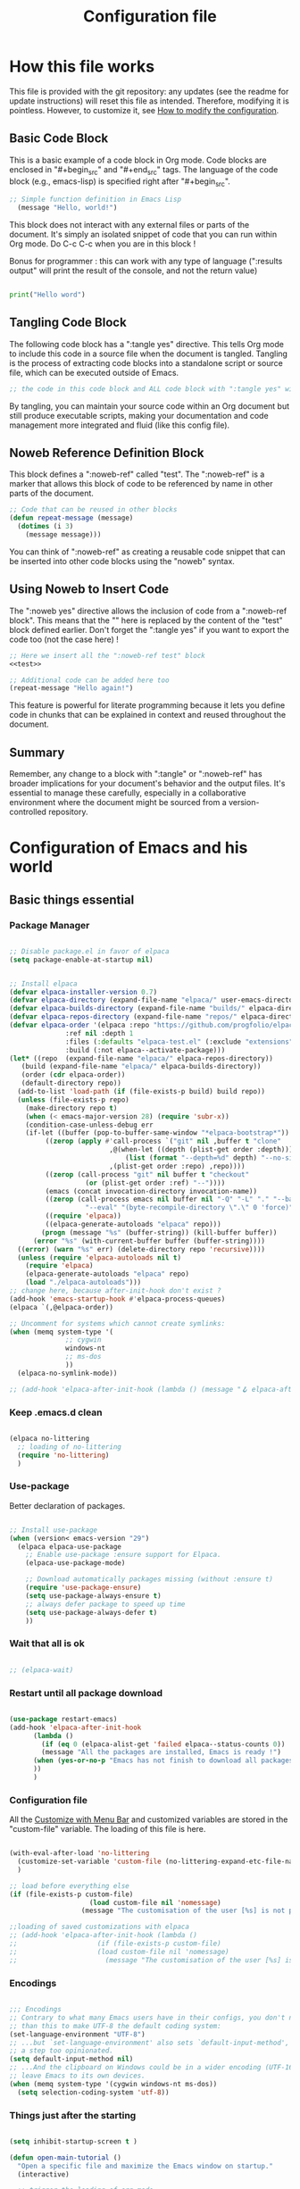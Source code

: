 #+title: Configuration file
#+auto_tangle: t

* How this file works
:PROPERTIES:
:ID:       c4f1d90a-3afd-4884-af24-8134fb163535
:END:

This file is provided with the git repository: any updates (see the readme for update instructions) will reset this file as intended. Therefore, modifying it is pointless. However, to customize it, see [[id:c9bd19aa-b1c5-4d96-b4d9-1fb09aaedae8][How to modify the configuration]].

** Basic Code Block

This is a basic example of a code block in Org mode. Code blocks are enclosed in "#+begin_src" and "#+end_src" tags. The language of the code block (e.g., emacs-lisp) is specified right after "#+begin_src".

#+begin_src emacs-lisp
  ;; Simple function definition in Emacs Lisp
    (message "Hello, world!")
#+end_src

This block does not interact with any external files or parts of the document. It's simply an isolated snippet of code that you can run within Org mode. Do C-c C-c when you are in this block !

Bonus for programmer : this can work with any type of language (":results output" will print the result of the console, and not the return value)

#+begin_src python :results output

print("Hello word")

#+end_src

** Tangling Code Block

The following code block has a ":tangle yes" directive. This tells Org mode to include this code in a source file when the document is tangled. Tangling is the process of extracting code blocks into a standalone script or source file, which can be executed outside of Emacs.

#+begin_src emacs-lisp :tangle yes
  ;; the code in this code block and ALL code block with ":tangle yes" will be exported
#+end_src

By tangling, you can maintain your source code within an Org document but still produce executable scripts, making your documentation and code management more integrated and fluid (like this config file).

** Noweb Reference Definition Block

This block defines a ":noweb-ref" called "test". The ":noweb-ref" is a marker that allows this block of code to be referenced by name in other parts of the document.

#+begin_src emacs-lisp :noweb-ref test
  ;; Code that can be reused in other blocks
  (defun repeat-message (message)
    (dotimes (i 3)
      (message message)))
#+end_src

You can think of ":noweb-ref" as creating a reusable code snippet that can be inserted into other code blocks using the "noweb" syntax.

** Using Noweb to Insert Code

The ":noweb yes" directive allows the inclusion of code from a ":noweb-ref block". This means that the "<<test>>" here is replaced by the content of the "test" block defined earlier.
Don't forget the ":tangle yes" if you want to export the code too (not the case here) !

#+begin_src emacs-lisp :noweb yes
    ;; Here we insert all the ":noweb-ref test" block
    <<test>>

    ;; Additional code can be added here too
    (repeat-message "Hello again!")
#+end_src

This feature is powerful for literate programming because it lets you define code in chunks that can be explained in context and reused throughout the document.

** Summary

Remember, any change to a block with ":tangle" or ":noweb-ref" has broader implications for your document's behavior and the output files. It's essential to manage these carefully, especially in a collaborative environment where the document might be sourced from a version-controlled repository.

* Configuration of Emacs and his world

** Basic things essential

*** Package Manager

#+begin_src emacs-lisp :tangle early-init.el

  ;; Disable package.el in favor of elpaca
  (setq package-enable-at-startup nil)

#+end_src

#+begin_src emacs-lisp  :tangle yes

  ;; Install elpaca
  (defvar elpaca-installer-version 0.7)
  (defvar elpaca-directory (expand-file-name "elpaca/" user-emacs-directory))
  (defvar elpaca-builds-directory (expand-file-name "builds/" elpaca-directory))
  (defvar elpaca-repos-directory (expand-file-name "repos/" elpaca-directory))
  (defvar elpaca-order '(elpaca :repo "https://github.com/progfolio/elpaca.git"
				:ref nil :depth 1
				:files (:defaults "elpaca-test.el" (:exclude "extensions"))
				:build (:not elpaca--activate-package)))
  (let* ((repo  (expand-file-name "elpaca/" elpaca-repos-directory))
	 (build (expand-file-name "elpaca/" elpaca-builds-directory))
	 (order (cdr elpaca-order))
	 (default-directory repo))
    (add-to-list 'load-path (if (file-exists-p build) build repo))
    (unless (file-exists-p repo)
      (make-directory repo t)
      (when (< emacs-major-version 28) (require 'subr-x))
      (condition-case-unless-debug err
	  (if-let ((buffer (pop-to-buffer-same-window "*elpaca-bootstrap*"))
		   ((zerop (apply #'call-process `("git" nil ,buffer t "clone"
						   ,@(when-let ((depth (plist-get order :depth)))
						       (list (format "--depth=%d" depth) "--no-single-branch"))
						   ,(plist-get order :repo) ,repo))))
		   ((zerop (call-process "git" nil buffer t "checkout"
					 (or (plist-get order :ref) "--"))))
		   (emacs (concat invocation-directory invocation-name))
		   ((zerop (call-process emacs nil buffer nil "-Q" "-L" "." "--batch"
					 "--eval" "(byte-recompile-directory \".\" 0 'force)")))
		   ((require 'elpaca))
		   ((elpaca-generate-autoloads "elpaca" repo)))
	      (progn (message "%s" (buffer-string)) (kill-buffer buffer))
	    (error "%s" (with-current-buffer buffer (buffer-string))))
	((error) (warn "%s" err) (delete-directory repo 'recursive))))
    (unless (require 'elpaca-autoloads nil t)
      (require 'elpaca)
      (elpaca-generate-autoloads "elpaca" repo)
      (load "./elpaca-autoloads")))
  ;; change here, because after-init-hook don't exist ?
  (add-hook 'emacs-startup-hook #'elpaca-process-queues)
  (elpaca `(,@elpaca-order))

  ;; Uncomment for systems which cannot create symlinks:
  (when (memq system-type '(
			    ;; cygwin 
			    windows-nt
			    ;; ms-dos
			    ))
    (elpaca-no-symlink-mode))

  ;; (add-hook 'elpaca-after-init-hook (lambda () (message "🪝 elpaca-after-init-hook")))

#+end_src

*** Keep .emacs.d clean

#+begin_src emacs-lisp :tangle yes 

  (elpaca no-littering
    ;; loading of no-littering
    (require 'no-littering)
    )

#+end_src

*** Use-package

Better declaration of packages.

#+begin_src emacs-lisp :tangle yes

  ;; Install use-package
  (when (version< emacs-version "29")
    (elpaca elpaca-use-package
      ;; Enable use-package :ensure support for Elpaca.
      (elpaca-use-package-mode)

      ;; Download automatically packages missing (without :ensure t)
      (require 'use-package-ensure)
      (setq use-package-always-ensure t)
      ;; always defer package to speed up time
      (setq use-package-always-defer t)
      ))

#+end_src

*** Wait that all is ok

#+begin_src emacs-lisp :tangle yes

  ;; (elpaca-wait)

#+end_src

*** Restart until all package download

#+begin_src emacs-lisp :tangle yes

  (use-package restart-emacs)
  (add-hook 'elpaca-after-init-hook
	    (lambda ()
	      (if (eq 0 (elpaca-alist-get 'failed elpaca--status-counts 0))
		  (message "All the packages are installed, Emacs is ready !")
		(when (yes-or-no-p "Emacs has not finish to download all packages, do you want to restart ?") (restart-emacs))
		))
	    )

#+end_src

*** Configuration file
:PROPERTIES:
:ID:       fb4825b0-1c27-48da-a112-10f332205956
:END:

All the [[id:40951656-eea9-4f05-8713-eafb5bfa709e][Customize with Menu Bar]] and customized variables are stored in the "custom-file" variable. The loading of this file is here.

#+begin_src emacs-lisp :tangle yes

  (with-eval-after-load 'no-littering
    (customize-set-variable 'custom-file (no-littering-expand-etc-file-name "custom.el"))
    )

  ;; load before everything else
  (if (file-exists-p custom-file)
					  (load custom-file nil 'nomessage)
					(message "The customisation of the user [%s] is not present." custom-file))

  ;;loading of saved customizations with elpaca
  ;; (add-hook 'elpaca-after-init-hook (lambda ()
  ;; 				    (if (file-exists-p custom-file)
  ;; 					(load custom-file nil 'nomessage)
  ;; 				      (message "The customisation of the user [%s] is not present." custom-file))))

#+end_src

*** Encodings

#+begin_src emacs-lisp :tangle early-init.el

;;; Encodings
;; Contrary to what many Emacs users have in their configs, you don't need more
;; than this to make UTF-8 the default coding system:
(set-language-environment "UTF-8")
;; ...but `set-language-environment' also sets `default-input-method', which is
;; a step too opinionated.
(setq default-input-method nil)
;; ...And the clipboard on Windows could be in a wider encoding (UTF-16), so
;; leave Emacs to its own devices.
(when (memq system-type '(cygwin windows-nt ms-dos))
  (setq selection-coding-system 'utf-8))

#+end_src

*** Things just after the starting

#+begin_src emacs-lisp :tangle yes

  (setq inhibit-startup-screen t )

  (defun open-main-tutorial ()
    "Open a specific file and maximize the Emacs window on startup."
    (interactive)

    ;; trigger the loading of org-mode

    (find-file (concat user-emacs-directory "PIM/notes/tutorial/" "tutorial.org"))

    ;; all the things loading after will go here

    ;; to have access for all org variable.
    ;; (require 'org-capture)

    (if (file-exists-p custom-file)
	(load custom-file nil 'nomessage)
      (message "The customisation of the user [%s] is not present (second time)." custom-file))

    )

  (add-hook 'elpaca-after-init-hook
	    #'open-main-tutorial
	    )

#+end_src

** Things for beginners

*** If not in the minibuffer when active, close it

#+begin_src emacs-lisp :tangle yes 

(defun stop-using-minibuffer (&optional arg)
  "Kill the minibuffer when Emacs loses focus or the mouse leaves the buffer."
  (when (and (>= (recursion-depth) 1) (active-minibuffer-window))
    (abort-recursive-edit)))

;; Add to mouse-leave-buffer-hook to handle mouse leaving Emacs window
(add-hook 'mouse-leave-buffer-hook 'stop-using-minibuffer)

#+end_src


*** Better right click

#+begin_src emacs-lisp :tangle yes 

  (global-set-key [mouse-3]
		  `(menu-item ,(purecopy "Menu Bar") ignore
			      :filter ,(lambda (_)
					 (if (zerop (or (frame-parameter nil 'menu-bar-lines) 0))
					     (mouse-menu-bar-map)
					   (mouse-menu-major-mode-map)))))

#+end_src

*** Don't select part of minibuffer left of the cursor

#+begin_src emacs-lisp :tangle yes 

;; minibuffer, stop cursor going into prompt
(customize-set-variable
 'minibuffer-prompt-properties
 (quote (read-only t cursor-intangible t face minibuffer-prompt)))

#+end_src

*** Good shortcuts

**** Leave with Escape key

To replace the classic "C-g".

#+begin_src emacs-lisp :tangle yes 

  ;; make esc key do cancel. works only in gui emacs
  (define-key key-translation-map (kbd "<escape>") (kbd "C-g"))
  ;; the first don't work with all the time
  (define-key key-translation-map (kbd "ESC") (kbd "C-g"))

#+end_src


**** Normal copy and past shortcut

CUA Mode is a feature in Emacs that configures the keybindings to emulate the Common User Access (CUA) standard used in many other programs, particularly those in the Windows environment. This mode makes cut, copy, paste, and other common operations accessible through the familiar Ctrl-X, Ctrl-C, Ctrl-V, and Ctrl-Z shortcuts.

#+begin_src emacs-lisp :tangle yes 

(cua-mode 1)

#+end_src


**** Normal select all

#+begin_src emacs-lisp :tangle yes 

(global-set-key (kbd "C-a") 'mark-whole-buffer)

#+end_src

**** Normal zoom shortcut

#+begin_src emacs-lisp :tangle yes 

(global-set-key (kbd "C-c +") 'text-scale-increase)
(global-set-key (kbd "C-c -") 'text-scale-decrease)

#+end_src


*** About save

**** True auto save

#+begin_src emacs-lisp :tangle yes 

  (defcustom eepim-auto-save t
    "If t, activate the `auto-save-visited-mode', so save every `auto-save-visited-interval'."
    :type 'boolean
    :group 'eepim)

  (when (>= emacs-major-version 26)
    ;; real auto save
    (auto-save-visited-mode eepim-auto-save)
    ;; every X seconds
    (setq auto-save-visited-interval 10))

#+end_src


**** Don't do backup file (file with ~)

#+begin_src emacs-lisp :tangle yes 

(setq make-backup-files t)

#+end_src

*** Better echo-area and minibuffer prompt

#+begin_src emacs-lisp :tangle yes 

(defun eepim-display-message (msg)
  "Display the message MSG in the echo area with yellow foreground."
  (propertize msg 'face '(:foreground "gold" :weight bold :height 1.7)))
(setq set-message-function #'eepim-display-message)

(custom-set-faces
 '(minibuffer-prompt ((t (:foreground "gold" :weight bold :height 1.7)))))

#+end_src

*** Mode and message of scratch buffer

#+begin_src emacs-lisp :tangle yes 

  (setq initial-scratch-message "This buffer is for text that is NOT saved.\n")

  (defun set-scratch-to-org-mode ()
    "Set the *scratch* buffer to use org-mode."
    (with-current-buffer "*scratch*"
      (org-mode)))

  (add-hook 'elpaca-after-init-hook 'set-scratch-to-org-mode)

#+end_src


*** Better help

#+begin_src emacs-lisp :tangle yes 

  (use-package helpful
	       :init
	       ;; Remap standard help commands to use helpful instead
	       (global-set-key [remap describe-function] 'helpful-callable)
	       (global-set-key [remap describe-variable] 'helpful-variable)
	       (global-set-key [remap describe-key] 'helpful-key)
	       (global-set-key [remap describe-command] 'helpful-command)
	       )

  ;; demo in the doc
  (use-package elisp-demos
	       :init
	       (advice-add 'describe-function-1 :after #'elisp-demos-advice-describe-function-1)
	       (with-eval-after-load 'helpful
		 (advice-add 'helpful-update :after #'elisp-demos-advice-helpful-update))
	       )

#+end_src


*** tab-bar-mode

#+begin_src emacs-lisp :tangle yes 

(tab-bar-mode)

#+end_src

*** Auto revert

#+begin_src emacs-lisp :tangle yes 

  (use-package autorevert
	       :ensure nil  ; autorevert is built-in, no need to download
	       :hook (window-setup . global-auto-revert-mode)  
	       :config
	       (setq global-auto-revert-non-file-buffers t)  
	       )

#+end_src

*** Replace text when mark region

#+begin_src emacs-lisp :tangle yes 

  (delete-selection-mode 1)

#+end_src

*** Kill ring

**** Keep clipboard external

#+begin_src emacs-lisp :tangle yes 

(setq save-interprogram-paste-before-kill t)

#+end_src

** Variable of the PIM

#+begin_src emacs-lisp :tangle yes 

  (defgroup eepim nil
    "Customization group for EasyEmacsPIM"
    :group 'main-group  ; Inherits from main-group
    :prefix "eepim-"
    )

#+end_src

** Text

*** Aesthetics

**** Wraps lines

visual-line-mode is a display mode in Emacs that wraps lines of text at the edge of the window. This mode is particularly useful for reading and editing long paragraphs of text because it allows the lines to break naturally at word boundaries without inserting hard newline characters into the text.

#+begin_src emacs-lisp :tangle yes

  ;; visuellement
  (global-visual-line-mode 1)

#+end_src

**** Fill mode

(auto-fill-mode 1)
fill-column

**** Increase size

#+begin_src emacs-lisp :tangle yes 

  (defcustom eepim-text-scale 150
    "Size of text in Emacs."
    :type 'integer
    :group 'eepim)

  (set-face-attribute 'default (selected-frame) :height eepim-text-scale)

#+end_src


**** Font

#+begin_src emacs-lisp :tangle yes

  (let ((font-name-1 "DejaVu Sans Mono")
	(font-name-2 "DejaVu Serif")
	(fallback-font "Courier New"))
    (if (and (find-font (font-spec :name font-name-1)) (find-font (font-spec :name font-name-2)))
	(progn
	  (set-face-attribute 'default nil :family font-name-1)
	  (set-face-attribute 'fixed-pitch nil :family font-name-1)
	  (set-face-attribute 'variable-pitch nil :family font-name-2))  ; Keeping 'DejaVu Serif' for variable-pitch as before
      (progn
	(set-face-attribute 'default nil :family fallback-font)
	(set-face-attribute 'fixed-pitch nil :family fallback-font)
	(set-face-attribute 'variable-pitch nil :family fallback-font))))

#+end_src

*** Smart parens

#+begin_src emacs-lisp :tangle yes 

  (use-package smartparens
      :hook (org-mode . smartparens-mode)
      :config
      (sp-pair "\«" "\»")  
      ;; the second argument is the closing delimiter, so you need to skip it with nil
      (sp-pair "'" nil :actions :rem)  
      ;; (sp-local-pair 'org-mode "*" "*") ;; adds * as a local pair in org mode
      (sp-local-pair 'org-mode "=" "=") ;; adds = as a local pair in org mode
      (sp-local-pair 'org-mode "\/" "\/")
      )

#+end_src

*** Margin

#+begin_src emacs-lisp :tangle yes 

  (defcustom eepim-margin 100
    "Increase this number will add more text in buffers of Emacs."
    :type 'integer
    :group 'eepim)

  (use-package olivetti
	       :hook (org-mode . olivetti-mode)
	       :config (setq olivetti-body-width eepim-margin)
	       )

#+end_src

** Global Aesthetics

*** Mode line

#+begin_src emacs-lisp :tangle yes

  ;; nice color mode line
  (custom-set-faces
   '(mode-line ((t (:box (:line-width 1 :color "#1A2F54") :foreground "#85CEEB" :background "#335EA8")))))

  (use-package doom-modeline
	       :init
	       (doom-modeline-mode)
	       :custom    
	       (doom-modeline-height 25)
	       (doom-modeline-bar-width 1)
	       (doom-modeline-icon t)
	       (doom-modeline-major-mode-icon t)
	       (doom-modeline-major-mode-color-icon t)
	       (doom-modeline-buffer-file-name-style 'truncate-upto-project)
	       (doom-modeline-buffer-state-icon t)
	       (doom-modeline-buffer-modification-icon t)
	       (doom-modeline-minor-modes nil)
	       (doom-modeline-enable-word-count t)
	       (doom-modeline-buffer-encoding nil)
	       (doom-modeline-indent-info nil)
	       (doom-modeline-checker-simple-format t)
	       (doom-modeline-vcs-max-length 20)
	       (doom-modeline-env-version t)
	       (doom-modeline-irc-stylize 'identity)
	       (doom-modeline-github-timer nil)
	       (doom-modeline-gnus-timer nil)
	       )

#+end_src

*** Icons

#+begin_src emacs-lisp :tangle yes 

  (use-package nerd-icons
	       :init
	       ;; (unless (member "Symbols Nerd Font Mono" (font-family-list))
		 ;; (nerd-icons-install-fonts t))
	       )

  (use-package nerd-icons-dired
	       :hook
	       (dired-mode . nerd-icons-dired-mode))

#+end_src

*** Scroll

**** Smooth scrolling

#+begin_src emacs-lisp :tangle yes 

  (use-package good-scroll
	       :hook (org-mode . good-scroll-mode)
	       )

#+end_src

*** Cursor

**** View where is the cursor with highlight line

#+begin_src emacs-lisp :tangle yes

  (global-hl-line-mode)

#+end_src

**** Indication in the modeline

#+begin_src emacs-lisp :tangle yes 

  (use-package nyan-mode
      :init (nyan-mode)
      )

#+end_src


**** Cursor bar

#+begin_src emacs-lisp :tangle yes 

(setq-default cursor-type 'bar) 

#+end_src

*** Theme

#+begin_src emacs-lisp :tangle yes 

  (use-package doom-themes
	       :init
	       ;; (load-theme 'doom-moonlight t)
	       )

  (use-package leuven-theme
	       :init
	       ;; (load-theme 'leuven t)
	       ;; (load-theme 'leuven-dark t)
	       )

  (use-package ef-themes
	       :init

	       (defcustom eepim-dark-theme nil
		 "If non-nil, launch emacs with the dark-theme."
		 :type 'boolean
		 :group 'eepim)

	       (defun eepim-ef-themes-select (theme &optional variant)
		 "Function to select and apply an EF theme."

		 ;; Set variables before the package is loaded
		 (setq ef-themes-to-toggle '(ef-duo-dark ef-duo-light)
		       ef-themes-region '(intense)
		       ef-themes-mixed-fonts t
		       ef-themes-variable-pitch-ui t
		       ef-themes-headings '((0 . (variable-pitch light 1.9))
					    (1 . (variable-pitch light 1.8))
					    (2 . (variable-pitch regular 1.7))
					    (3 . (variable-pitch regular 1.6))
					    (4 . (variable-pitch regular 1.5))
					    (5 . (variable-pitch 1.4))  ; absence of weight means `bold'
					    (6 . (variable-pitch 1.3))
					    (7 . (variable-pitch 1.2))
					    (t . (variable-pitch 1.1))))

		 (load-theme theme t))

	       (eepim-ef-themes-select 'ef-duo-dark)

	       (when (not eepim-dark-theme)
		 (ef-themes-toggle)
		 )

	       )

#+end_src

*** Buffer

**** Position

#+begin_src emacs-lisp :tangle yes 

  (setq

   display-buffer-base-action
   '(display-buffer-reuse-mode-window
     display-buffer-reuse-window
     display-buffer-same-window)

   window-combination-resize t
   even-window-sizes 'height-only
   window-sides-vertical nil
   switch-to-buffer-in-dedicated-window 'pop
   split-height-threshold 80
   split-width-threshold 125
   window-min-height 3
   window-min-width 30
   )

#+end_src

*** Pulse modified region

#+begin_src emacs-lisp :tangle yes 

  (use-package goggles
	       :hook ((prog-mode text-mode) . goggles-mode))

#+end_src

** Human-machine interface

*** Interface for shortcut / keybinding

#+begin_src emacs-lisp :tangle yes :noweb yes 

  (use-package hydra)

  (use-package pretty-hydra
	       :init
	       <<pretty-hydra-init>>
	       )

  ;; (use-package hydra-posframe
  ;; 	     :ensure (:type git :host github :repo "Ladicle/hydra-posfram")
  ;; 	     )

  ;; one day…
  ;; (defgroup eepim-bindings nil
  ;; "Customization subgroup for key bindings"
  ;;   :group 'eepim  
  ;;   )
  ;; think to do (eval (pretty-hydra-define … `(variable)))

#+end_src

**** Menu
:PROPERTIES:
:ID:       4be934ad-9e75-4b45-a0b1-adb6d26a8632
:END:

***** Variable of bindings

#+begin_src emacs-lisp :tangle yes

  (defcustom eepim-master-hydra "<f11>"
    "Key for `org-roam-node-find` in the eepim-bindings PIM section.
  Some example of binding are :
      <tab>
      <f11>
      C-c h
      <escape>
      "
    :type 'string
    :group 'eepim)

  (global-set-key (kbd eepim-master-hydra) 'eepim-master-hydra/body)

#+end_src

***** Code of the menu

****** Futur

Create a user menu for hydra with a list of lists: This structure would organize commands and functions more hierarchically, making the hydra more user-friendly and navigable AND customizable easily by the user (imply create a macro for this).

****** Main

#+begin_src emacs-lisp :noweb-ref pretty-hydra-init :noweb yes

  (pretty-hydra-define eepim-master-hydra
		       (:title "Master Commands Menu" :color red :exit t :quit-key "ESC" :foreign-keys run :exit t)
		       ("Submenus"
			(("o" eepim-org-mode-hydra/body "Org Mode Menu (eepim-org-mode-hydra)")
			 ("w" eepim-WBF-management-hydra/body "Window Management (eepim-WBF-management-hydra)")
			 ("e" eepim-MSE-hydra/body "Basic Movement and Editing Commands (eepim-MSE-hydra)")
			 ("h" eepim-help-and-customisation-hydra/body "Help and Customisation (eepim-help-and-customisation-hydra)")
			 ("c" execute-extended-command "Execute a command with name (execute-extended-command)")
			 )
			"Nodes"
			(("f" org-roam-node-find "Find node (org-roam-node-find)")
			 ("i" org-roam-node-insert "Insert node link (org-roam-node-insert)")
			 ("b" consult-org-roam-backlinks "Go to a backlink (consult-org-roam-backlinks)")
			 ("g" org-roam-buffer-toggle "Open the backlinks buffer (org-roam-buffer-toggle)")
			 ("a" org-roam-alias-add "Add an alias to the node (org-roam-alias-add)")
			 ("s" switch-eepim-include-tutorial "Activate or desactivate search in tutorial (switch-eepim-include-tutorial)")
			 ("T" open-main-tutorial "Go to tutorial (open-main-tutorial)")
			 ("g" org-roam-ui-open "Open the graph of nodes in browser (org-roam-ui-open)")
			 ("r" eepim-org-roam-navigate "Roam the graph in easy way (eepim-org-roam-navigate)")
			 )))

#+end_src

****** Org-mode

#+begin_src emacs-lisp :noweb-ref pretty-hydra-init :noweb yes

  (pretty-hydra-define eepim-org-mode-hydra
		       (:title "Org Mode Operations" :color blue :quit-key "ESC" :foreign-keys run :exit t :exit t)
		       ("Editing"
			(("h" org-meta-return "New heading/item/element list (org-meta-return)")
			 ("li" org-insert-link "Insert link (org-insert-link)")
			 ("ls" org-store-link "Store link (org-store-link)")
			 ("tt" org-todo "Toggle TODO (org-todo)")
			 ("ts" org-time-stamp "Add a timestamp (org-deadline)")
			 ("s" org-schedule "Schedule a heading (org-schedule)")
			 ("d" org-deadline "Deadline a heading (org-deadline)")
			 ("ta" org-set-tags-command "Add a tag to heading (org-set-tags-command)")
			 )
			;; "Navigation"
			;; (("u" outline-up-heading "Up heading (outline-up-heading)")
			;;  ("n" org-next-visible-heading "Next heading (org-next-visible-heading)")
			;;  ("p" org-previous-visible-heading "Previous heading (org-previous-visible-heading)"))
			"Misc"
			(("d" org-attach "Attach document to node at point (org-attach)")
			 ("o" org-attach-open "Open an attachment (org-attach-open)")
			 ("r" org-attach-reveal "See attached document (org-attach-open)")
			 ("a" org-agenda "Open Agenda in emacs (org-agenda)")
			 ("A" org-hyperscheduler-open "Open Agenda in external (org-hyperscheduler-open)")
			 ;; ("c" org-capture "Capture item (org-capture)")
			 ("e" org-export-dispatch "Export (org-export-dispatch)")
			 ("R" eepim-toggle-roam-node "Toggle node<->heading (eepim-toggle-roam-node)")
			 ("i" org-info "Manual of Org-mode (org-info)")
			 )))

#+end_src

****** Windows management

#+begin_src emacs-lisp :noweb-ref pretty-hydra-init :noweb yes

  (pretty-hydra-define eepim-WBF-management-hydra
		       (:title "Windows, Buffer, Bookmark management" :color teal :quit-key "ESC" :foreign-keys run :exit t)

		       ("Windows and Frame"
			(("s" split-window-below "Split horizontally (split-window-below)")
			 ("v" split-window-right "Split vertically (split-window-right)")
			 ("d" delete-window "Delete window (delete-window)")
			 ("o" delete-other-windows "Delete other windows (delete-other-windows)")
			 ("f" make-frame "New frame (make-frame)")
			 ("x" delete-frame "Delete frame (delete-frame)")
			 ("u" winner-undo "Undo layout (winner-undo)")
			 ("r" winner-redo "Redo layout (winner-redo)")
			 )

			"Buffer/File"
			(
			 ("e" xah-open-in-external-app "Open in external app (xah-open-in-external-app)")
			 ("b" switch-to-buffer "Switch buffer (switch-to-buffer)")
			 ("k" kill-buffer "Kill buffer (kill-buffer)")
			 ("R" revert-buffer "Refresh/Revert buffer (revert-buffer)")
			 ("S" save-buffer "Save buffer/file (save-buffer)")
			 ("f" find-file "Open file (find-file)")
			 )
			"Bookmark"
			(
			 ("b" bookmark-set "Set a bookmark in a file (bookmark-set)")
			 ("w" bookmark-view-save "Save the windows disposition (bookmark-view-save)")
			 ("j" bookmark-jump "Jump to a bookmark (bookmark-jump)")
			 )

			))

#+end_src

******* xah-open-in-external-app

#+begin_src emacs-lisp :tangle yes 

(defun xah-open-in-external-app (&optional Fname)
    "Open the current file or dired marked files in external app.
    When called in emacs lisp, if Fname is given, open that.

    URL `http://xahlee.info/emacs/emacs/emacs_dired_open_file_in_ext_apps.html'
    Version: 2019-11-04 2023-03-10 2023-04-05"
    (interactive)
    (let (xfileList xdoIt)
      (setq xfileList
	    (if Fname
		(list Fname)
	      (if (string-equal major-mode "dired-mode")
		  (dired-get-marked-files)
		(list buffer-file-name))))
      (setq xdoIt (if (<= (length xfileList) 10) t (y-or-n-p "Open more than 10 files? ")))
      (when xdoIt
	(cond
	 ((string-equal system-type "windows-nt")
	  (let ((xoutBuf (get-buffer-create "*xah open in external app*"))
		(xcmdlist (list "PowerShell" "-Command" "Invoke-Item" "-LiteralPath")))
	    (mapc
	     (lambda (x)
	       (message "%s" x)
	       (apply 'start-process (append (list "xah open in external app" xoutBuf) xcmdlist (list (format "'%s'" (if (string-match "'" x) (replace-match "`'" t t x) x))) nil)))
	     xfileList)
	    ;; (switch-to-buffer-other-window xoutBuf)
	    )
	  ;; old code. calling shell. also have a bug if filename contain apostrophe
	  ;; (mapc (lambda (xfpath) (shell-command (concat "PowerShell -Command \"Invoke-Item -LiteralPath\" " "'" (shell-quote-argument (expand-file-name xfpath)) "'"))) xfileList)
	  )
	 ((string-equal system-type "darwin")
	  (mapc (lambda (xfpath) (shell-command (concat "open " (shell-quote-argument xfpath)))) xfileList))
	 ((string-equal system-type "gnu/linux")
	  (mapc (lambda (xfpath)
		  (call-process shell-file-name nil nil nil
				shell-command-switch
				(format "%s %s"
					"xdg-open"
					(shell-quote-argument xfpath))))
		xfileList))
	 ((string-equal system-type "berkeley-unix")
	  (mapc (lambda (xfpath) (let ((process-connection-type nil)) (start-process "" nil "xdg-open" xfpath))) xfileList))))))

#+end_src

****** Basic Movement and Editing

#+begin_src emacs-lisp :noweb-ref pretty-hydra-init :noweb yes

  (pretty-hydra-define eepim-MSE-hydra
		       (:title "Movement/Search/Editing Commands" :color teal :quit-key "ESC" :foreign-keys run :exit t)
		       (
			"Movement"
			(("m" (lambda () (interactive) (set-mark-command t)) "Go to the previous mark (set-mark-command t)"))
			"Search"
			(("s" consult-line "Search inside the document (consult-line)")
			 ("q" query-replace "Search and replace (query-replace)")
			 ("g" consult-org-roam-search "Search in all nodes (consult-org-roam-search)")
			 )
			"Editing"
			(("c" copy-region-as-kill "Copy (copy-region-as-kill)")
			 ("x" kill-region "Cut (kill-region)")
			 ("v" yank "Paste (yank)")
			 ("V" consult-yank-pop "View all the clipboard with selection and paste (consult-yank-pop)")
			 ("z" undo "Undo (undo)"))

			))

#+end_src

****** Customization and help

#+begin_src emacs-lisp :noweb-ref pretty-hydra-init :noweb yes

  (pretty-hydra-define eepim-help-and-customisation-hydra
		       (:title "Help and Customisation" :color amaranth :quit-key "ESC" :foreign-keys run :exit t)
		       (
			"Customize"
			(("f" customize-variable "Customize Variable")
			 ("v" customize-group "Customize Group"))
			"Help"
			(("df" describe-function "Describe Function (describe-function)")
			 ("dv" describe-variable "Describe Variable (describe-variable)")
			 ("dk" describe-key "Describe Key (describe-key)"))
			"Documentation"
			(("i" info "Info (info)")
			 ("e" view-echo-area-messages "View all Messages (view-echo-area-messages)"))
			))

#+end_src

*** See the next key

#+begin_src emacs-lisp :tangle yes

  (use-package which-key
	       :init
	       (which-key-mode)
	       :config
	       (setq which-key-idle-delay 0.5)  ; Adjust to the desired delay in seconds before which-key pops up
	       (setq which-key-popup-type 'side-window)  ; Display in side window by default
	       (setq which-key-side-window-location 'bottom)  ; Display at the bottom of the screen
	       (setq which-key-side-window-max-width 0.33)  ; Use a third of the screen width for which-key window
	       (setq which-key-side-window-max-height 0.25)  ; Use a quarter of the screen height for which-key window
	       (which-key-setup-side-window-bottom)  ; Setup to display at the bottom
	       )


#+end_src

*** Completion Framework

#+begin_src emacs-lisp :tangle yes

  ;; vertical completion
  (use-package vertico
	       ;; load extension
	       :ensure (:files (:defaults "extensions/*"))
	       :hook (window-setup . vertico-mode)
	       :custom
	       (vertico-cycle t)
	       ;; :custom-face
	       ;; (vertico-current ((t (:background "#3a3f5a"))))
	       :config
	       ;; don't work (open the buffer message), why ?
	       ;; (vertico-mouse-mode)
	       )

  (use-package vertico-prescient
	       :custom
	       (vertico-prescient-enable-sorting t "Enable sorting in Vertico via Prescient")
	       (vertico-prescient-enable-filtering nil "Disable filtering in Vertico via Prescient")
	       (prescient-history-length 1000 "Set the history length for Prescient")
	       :hook ((vertico-mode . vertico-prescient-mode)
		      (vertico-prescient-mode . prescient-persist-mode)
		      ))  
  ;; (use-package vertico-posframe
  ;; 	     :after vertico
  ;; 	     ;; :hook(vertico-mode . vertico-posframe-mode)
  ;; 	     :init 
  ;; 	     (vertico-posframe-mode)
  ;; 	     :config
  ;; 	     (setq
  ;; 	      vertico-posframe-poshandler #'posframe-poshandler-frame-top-center
  ;; 	      vertico-posframe-border-width 2
  ;; 	      vertico-posframe-width nil
  ;; 	      vertico-posframe-height nil
  ;; )
  ;; )

  ;; annotation in the minibuffer
  (use-package marginalia
	       :init
	       (marginalia-mode 1)
	       :custom
	       (marginalia-annotators '(marginalia-annotators-heavy marginalia-annotators-light nil))
	       )

  (use-package orderless
	       :init
	       (setq completion-styles '(orderless)
		     completion-category-defaults nil
		     completion-category-overrides '((file (styles partial-completion)))))

  (use-package consult
	       :init
	       (global-set-key (kbd "C-f") 'consult-line)
	       (global-set-key [remap isearch-forward] 'consult-line)
	       (global-set-key (kbd "C-x b") 'consult-buffer)
	       (global-set-key [remap switch-to-buffer] 'consult-buffer)
	       (global-set-key [remap switch-to-buffer-other-window] 'consult-buffer-other-window)
	       (global-set-key [remap switch-to-buffer-other-frame] 'consult-buffer-other-frame))

#+end_src


*** Back to the previous window configuration

#+begin_src emacs-lisp :tangle yes 

  (winner-mode 1)

#+end_src

*** Bookmark

#+begin_src emacs-lisp :tangle yes 

  (use-package bookmark-view)

#+end_src

** Org and family

*** Org

#+begin_src emacs-lisp :tangle yes :noweb yes 

  (use-package org 
	       :ensure 
	       ;; (org :type git :repo "https://code.orgmode.org/bzg/org-mode.git")
	       (org :type git :repo "https://git.savannah.gnu.org/git/emacs/org-mode.git" :branch "bugfix")
	       :init
	       (setq org-directory (concat user-emacs-directory "PIM/notes/"))
	       (setq org-agenda-files (list org-directory))
	       :config
	       <<org-config>>
	       )

#+end_src

**** Agenda

#+begin_src emacs-lisp :tangle yes 

(use-package org-hyperscheduler)

#+end_src

**** Exportation

#+begin_src emacs-lisp :tangle yes 

  (defcustom eepim-org-export-output-dir (expand-file-name "PIM/data/export/" user-emacs-directory)
    "When this variable is not nil, all the exported document of Org will be in this directory.
  If this variable is nil, the exported document will be in the same directory of the document."
    :type 'string
    :group 'eepim)

  (defun eepim-change-org-export-output-dir (orig-fun &rest args)
    "Modification of the export-output directory for Org-mode."
    (when eepim-org-export-output-dir
      (let ((old-default-directory default-directory))
	;; Change working directory temporarily to 'export' directory.
	(setq default-directory (expand-file-name "PIM/data/export/" user-emacs-directory))
	(apply orig-fun args)
	;; Restores original working directory after export.
	(setq default-directory old-default-directory))))

  ;; Applies directory modification function to all Org export functions.
  (advice-add 'org-export-to-file :around #'eepim-change-org-export-output-dir)

#+end_src

**** Aesthetic

***** Proportional Fonts

#+begin_src emacs-lisp :noweb-ref org-config

  ;;Pour obtenir des polices proportionnelles
  (add-hook 'org-mode-hook 'variable-pitch-mode)

#+end_src

***** New symbol end of headings

#+begin_src emacs-lisp :tangle yes 

  (setq org-ellipsis "⤵")

#+end_src

***** Indentation

#+begin_src emacs-lisp :tangle yes 

  (add-hook 'org-mode-hook 'org-indent-mode)

#+end_src

***** Images

#+begin_src emacs-lisp :noweb-ref org-config

  ;; refresh image after insert
  (defun eepim-org-display-inline-if-image ( &optional COMPLETE-FILE LINK-LOCATION DESCRIPTION)
    "Display inline images if a 'file:' link pointing to an image is inserted."
    (let* ((element (org-element-context))
	   (link-type (org-element-property :type element))
	   (path (org-element-property :path element)))
      (when (and (string= link-type "file")
		 (member (file-name-extension path) image-file-name-extensions))
	(org-display-inline-images))))


  (advice-add 'org-insert-link :after #'eepim-org-display-inline-if-image)

  (setq org-startup-with-inline-images t
	;; size of images, don't forget list to try #+ATTR.* and then ball back to the number.
	org-image-actual-width (list 700)
	)

#+end_src

***** Org-modern

#+begin_src emacs-lisp :tangle yes 

  (use-package org-modern
	       :init

	       (defcustom eepim-org-modern-mode nil
		 "Toggle modern enhancements in Org mode."
		 :type 'boolean
		 :group 'eepim)

	       (when eepim-org-modern-mode
		 (add-hook 'org-mode-hook 'org-modern-mode)
		 (add-hook 'org-agenda-finalize-hook 'org-modern-agenda))

	       :config
	       (setq 
		;; don't hide the stars of heading
		org-modern-hide-stars nil
		org-hide-leading-stars t

org-modern-star '("◉" "○" "◈" "◇" "✳" "★" "☆" "▲" "△" "▼" "▽" "□" "■" "☐" "♦")

		;; desactivate code block
		org-modern-block-fringe nil
		org-modern-block-name nil

		)
	       )

#+end_src

***** Emphasis

#+begin_src emacs-lisp :tangle yes 

  (use-package org-appear
	       :hook (org-mode . org-appear-mode)  ; Automatically enable org-appear-mode in org-mode
	       :custom
	       ;; hide emphasis
	       (org-hide-emphasis-markers t)
	       (org-appear-autolinks nil "Automatically reveal the details of links")
	       (org-appear-autoentities t "Automatically reveal the details of entities, see https://orgmode.org/manual/Special-Symbols.html")
	       (org-appear-autosubmarkers t "Automatically reveal sub- and superscripts")
	       :config
	       ;; You can add any additional configuration that needs to be executed after the package is loaded here
	       ;; For example, if you want to enable pretty entities globally, you could uncomment the following line:
	       ;; (setq org-pretty-entities-include-sub-superscripts t)
	       )

#+end_src

***** Hide drawers

#+begin_src emacs-lisp :tangle yes :noweb yes 

  (defcustom eepim-org-tidy nil
    "If t, hide the drawer of org-mode."
    :type 'boolean
    :group 'eepim)

  (use-package org-tidy
	       :init
	       (when eepim-org-tidy
		 (add-hook 'org-mode-hook 'org-tidy-mode))
<<org-tidy-init>>

	       :config
	       (setq org-tidy-properties-style 'fringe)

<<org-tidy-config>>

	       ;; resovle issue newline
	       (defun org-tidy--put-overlays (ovs)
		 "Put overlays from OVS, ensuring newline after drawer is kept."
		 (dolist (l ovs)
		   (-when-let* (((&plist :ovly-beg :ovly-end :display
					 :backspace-beg :backspace-end
					 :del-beg :del-end) l)
				(not-exists (not (org-tidy-overlay-exists ovly-beg ovly-end)))
				;; Adjust ovly-end to keep newline after drawer
				(adjusted-ovly-end (if
						       ;; check i there is a newline after
						       (save-excursion
							 (goto-char ovly-end)
							 (looking-at-p "\n"))


						       (1- ovly-end)
						     ovly-end))
				(ovly (make-overlay ovly-beg adjusted-ovly-end nil t nil)))
		     (pcase display
		       ('empty (overlay-put ovly 'display ""))

		       ('inline-symbol
			(overlay-put ovly 'display
				     (format " %s" org-tidy-properties-inline-symbol)))

		       ('fringe
			(overlay-put ovly 'display
				     '(left-fringe org-tidy-fringe-bitmap-sharp org-drawer))))

		     (push (list :type 'property :ov ovly) org-tidy-overlays)

		     (org-tidy-make-protect-ov backspace-beg backspace-end
					       del-beg del-end)
		     )))

	       )

#+end_src

**** Attach

#+begin_src emacs-lisp :tangle yes 

  (setq org-attach-dir (concat user-emacs-directory "PIM/data/org-attach"))

  ;;The first function in this list defines the preferred function which will be used when creating new attachment folders.
  (setq org-attach-id-to-path-function-list
	'(eepim-org-attach-id-uuid-folder-format
	  ;; org-attach-id-uuid-folder-format
	  ))

  (defun eepim-org-attach-id-uuid-folder-format (id)
    "Return the path to attach a file with an id"
    (format "%s" id))

#+end_src

***** Default path to the Download directory

#+begin_src emacs-lisp :tangle yes 

  (defun eepim-eepim-get-linux-download-directory ()
    "Retrieve the XDG download directory path from user-dirs.dirs."
    (let ((config-file (expand-file-name "~/.config/user-dirs.dirs")))
      (when (file-exists-p config-file)
	(with-temp-buffer
	  (insert-file-contents config-file)
	  (if (re-search-forward "XDG_DOWNLOAD_DIR=\"$HOME/\\([^\"\n]+\\)\"" nil t)
	      (file-name-as-directory (expand-file-name (match-string 1) (getenv "HOME")))
	    ;; If not found, default to ~/Downloads
	    (file-name-as-directory (expand-file-name "~/Downloads")))))))


  (defun eepim-get-downloads-directory ()
    "Return the path to the Downloads directory, depending on the operating system."
    (interactive)
    (cond
     ((eq system-type 'windows-nt)  ; For Windows
      (file-name-as-directory (expand-file-name "Downloads" (getenv "USERPROFILE"))))
     ((eq system-type 'darwin)      ; For macOS
      (file-name-as-directory (expand-file-name "Downloads" (getenv "HOME"))))
     ((eq system-type 'gnu/linux)   ; For Linux
      (eepim-get-linux-download-directory))
     (t
      (message "Operating system not supported."))))

  (defun eepim-org-attach-read-file-name-downloads (&rest args)
    `("Select file to attach: " ,(if (memq system-type '(gnu gnu/linux gnu/kfreebsd berkeley-unix))
				     "~/Téléchargements/"
				   (concat (getenv "USERPROFILE") "\\Downloads")
				   )))

  (advice-add 'org-attach :before (lambda () 
				    (advice-add 'read-file-name :filter-args 'eepim-org-attach-read-file-name-downloads)
				    ))

  (advice-add 'org-attach :after (lambda () 
				   (advice-remove 'read-file-name 'eepim-org-attach-read-file-name-downloads)
				   ))

#+end_src

**** Creation of nodes everywhere 

#+begin_src emacs-lisp :noweb-ref org-config

  (defcustom eepim-create-node-every-heading t
    "If non-nil, after insertion of a heading (using the command), create a node."
    :type 'boolean
    :group 'eepim)

  (defun eepim-org-insert-id ()
    (let ((buffer-path (buffer-file-name))
	  (roam-dir (expand-file-name org-roam-directory)))
      (when (and buffer-path (string-prefix-p roam-dir buffer-path))
	(save-excursion
	  (org-back-to-heading)
	  (org-id-get-create)))))

  (when eepim-create-node-every-heading
    (add-hook 'org-insert-heading-hook 'eepim-org-insert-id))

#+end_src

**** TODO Org-capture
:LOGBOOK:
- State "TODO"       from              [2024-06-10 Mon 09:35]
:END:

Work in progress.

Things in the tutorial :

[[file:images/capture-default.png]]

It's a list : click insert.

You will have this :

[[file:images/capture-ins.png]]

Don't panic !

Firt, because it's a list, you will can insert more element later (as you see, there is a "INS" at the beginning and at the end if you want to add template).

Now, let's dive into the details : 

- Keys: A shortcut key that triggers this specific capture template. If you have only one, the capture will be automatically selected.
- Description: A brief description of what this template is used for : will be display just near the shortcut.
- Capture Type: This defines the type of capture, like an Org entry, which can influence how the captured data is processed.
- Target Location: Specifies where the captured content should be stored. It consists of:
  - File: The path to the file where entries will be captured.
  - Filename: Specifies how the filename should be determined; can be a literal path or an expression.
- Template: The structure or layout of the capture entry. It often includes placeholders and formatting specifics.

#+begin_src emacs-lisp

(setq org-capture-templates
      '(("t" "Todo" entry (file+headline "~/org/refile.org" "Tasks")
             "* TODO %t %?\n ")
        ("n" "Note" entry (file+headlin "~/org/notes.org")
             "* %?\nEntered on %U\n  %i\n  %a")))

#+end_src

**** Auto tangle

#+begin_src emacs-lisp :tangle yes 

  (use-package org-auto-tangle
	       :hook (org-mode . org-auto-tangle-mode)
	       )

#+end_src

*** Org-roam

**** Configuration

#+begin_src emacs-lisp :tangle yes :noweb yes

  (use-package org-roam
	       :init
	       (setq org-roam-directory org-directory)
	       ;;avoid nottif from version 1 to 2
	       (setq org-roam-v2-ack t)
	       :custom
	       (org-roam-completion-everywhere t) ;; to have completion everywhere
	       ;;set my log capture, not used
	       (org-roam-dailies-directory "journals/")
	       ;; what's in the backlinks buffer
	       (org-roam-mode-sections
		(list #'org-roam-backlinks-section
		      #'org-roam-reflinks-section
		      #'org-roam-unlinked-references-section
		      ))
	       :config
	       (custom-set-variables '(warning-suppress-types '((magit))))
	       (setq org-roam-directory org-directory)
	       ;; automatic sync with files 
	       (org-roam-db-autosync-mode +1)
	       <<org-roam-config>>
	       )

#+end_src

**** TODO Completion

#+begin_src emacs-lisp

  (use-package corfu)

  ;; style completion : orderless
  ;; only between bracket, configure corfu for this

  ;; 	(defun eepim-corfu-org-roam-link-replace-at-point ()
  ;; 	(org-roam-link-replace-at-point))

  ;; (advice-add 'corfu-complete :after 'eepim-corfu-org-roam-link-replace-at-point)


#+end_src

**** Suppress warning

Bug ?

#+begin_src emacs-lisp :tangle yes 

(custom-set-variables '(warning-suppress-log-types '((magit))) '(warning-suppress-types '((magit))))

#+end_src

**** What we see when we search

#+begin_src emacs-lisp :noweb-ref org-roam-config

  (setq org-roam-node-display-template " ${directory} ${hierarchy-light} ")

#+end_src

***** Directory

Useful to see the "Tutorial" before each nodes of the tutorial.

#+begin_src emacs-lisp :noweb-ref org-roam-config

  (cl-defmethod org-roam-node-directory ((node org-roam-node))
    "Return the directory of the org-roam node, but only for tutorial directory."
    (let ((file-path (org-roam-node-file node)))
      (if (string-equal (file-name-nondirectory (directory-file-name (file-name-directory file-path))) "tutorial")
	  "Tutorial"
	(make-string (length "Tutorial") ?\s))))  ; Return an empty string if not in tutorial

#+end_src

***** Hierarchy

#+begin_src emacs-lisp :noweb-ref org-roam-config

(cl-defmethod org-roam-node-hierarchy-light ((node org-roam-node))
  "Return a simple hierarchy for the given org-roam node."
  (let ((olp (org-roam-node-olp node))
        (title (org-roam-node-title node)))
    (if olp
        (concat (string-join olp " > ") " > " title)
      title)))

        (defun eepim-org-roam-goto-parent-node ()
    "Return the node of the current node at point, if any
      Recursively traverses up the headline tree to find the parent node.
      Take in accout if this is a file node."
    (save-restriction
      (widen)
      (let ((current-org-roam-node-id (org-roam-id-at-point)))
	;; move to the good place
	(while (and 
		(if (equal (org-roam-id-at-point) current-org-roam-node-id)
		    t ; if this is the same node, say "continue"
		  (not (org-roam-db-node-p)) ; check if this is a node. If not, continue. If yes, stop
		  )
		(not (bobp))		; but stop if this is the end of the file
		)
	  ;; command to go up 
	  (org-roam-up-heading-or-point-min))
	;; now this is the good place
	(let ((node-at-point (org-roam-node-at-point)))
	  (when (and (org-roam-db-node-p) ; check if we are at a node (that can be not the case with "ROAM_EXCLUDE" at the beginning of a file)
		     (not (equal (org-roam-node-id node-at-point) current-org-roam-node-id))) ; check if this if the node at point is not the same of the default
	    node-at-point
	    )))))

  (defun eepim-org-roam-get-parent-node ()
    "Return the node of the current node at point, if any
      Recursively traverses up the headline tree to find the parent node.
      Take in accout if this is a file node."
    (save-excursion (eepim-org-roam-goto-parent-node))
    )

    (defun eepim-org-roam-get-outline-path-with-aliases (&optional WITH-SELF USE-CACHE) ;argument to match the function org-get-outline-path
      "Get the full outline path with aliases for the current headline. Take in account a file node."
      ;; using the olp of the parent, because org-roam save node by files, from top to end
      (let ((parent-node (eepim-org-roam-get-parent-node)))
	(when parent-node
	  (let* ((aliases (org-roam-node-aliases parent-node))
		 (alias-str (if (> (length aliases) 0)
				;; first separator after title
				(concat ", " 
					(mapconcat 'identity aliases
						   ;; separator between aliases
						   ", "))
			      nil)))
	    ;; let's append the title at the end
	    (append (org-roam-node-olp parent-node) (list (concat (org-roam-node-title parent-node) alias-str))))))
      )

    (defun eepim-replace-org-get-outline-path-advice (orig-func &rest args)
      "Temporarily override `org-get-outline-path` during `org-roam-db-insert-node-data` execution."
      (cl-letf (((symbol-function 'org-get-outline-path)
		 (lambda (&optional with-self use-cache)
		   (eepim-org-roam-get-outline-path-with-aliases with-self use-cache))))
	(apply orig-func args)))

    (advice-add 'org-roam-db-insert-node-data :around #'eepim-replace-org-get-outline-path-advice)

#+end_src

**** Exclude some nodes

#+begin_src emacs-lisp

  (defun eepim-toggle-roam-node ()
    "Toggle the 'ROAM_EXCLUDE' property between 't' and nil for the current Org heading."
    (interactive)
    (save-excursion
      (org-back-to-heading t)  ; Ensure we are at the beginning of a heading
      (let ((existing (org-entry-get nil "ROAM_EXCLUDE")))
	(if (and existing (string-equal existing "t"))
	    (progn
	      (org-id-get-create)
	      (org-delete-property "ROAM_EXCLUDE")
	      (message "Node removed from database."))
	  (org-set-property "ROAM_EXCLUDE" "t")
	  (message "Node add in the database.")))))

#+end_src


**** Function to roam the graph

#+begin_src emacs-lisp :tangle yes 

(defun eepim-org-roam-navigate (&optional node)
  "Select from a list of all notes that are either forward or backlinks to the current note.
		       Optionally takes a selected NODE.
      Ask for the user at the beginning.
      "
    (interactive
     (list (org-roam-node-read 
	    (if (org-roam-node-at-point)
		(org-roam-node-title  (org-roam-node-at-point))
	      "")
	    nil nil nil "Initial node to roam : ")))
    (let ((finished-p nil))

      (org-roam-node-visit node)

      (while (not finished-p)
	(let* (
	       (id-links '())
	       (backlink-ids '())
	       (all-ids '())
	       (chosen-node nil))

	  ;; Collect forward links in current node
	  (save-restriction 
	    ;; not collect the whole file if after org-before-first-heading-p
	    (when (not (org-before-first-heading-p)) (org-narrow-to-subtree))

	    (org-element-map (org-element-parse-buffer) 'link
	      (lambda (link)
		(when (string= (org-element-property :type link) "id")
		  (push (org-element-property :path link) id-links)))))

	  ;; Collect backlinks
	  (setq backlink-ids (mapcar (lambda (el) (car el))
				     (org-roam-db-query
				      [:select [source]
					       :from links
					       :where (= dest $s1)
					       :and (= type "id")]
				      (org-roam-node-id node))))
	  ;; collect parent
	  (save-excursion
	    (while (cp/org-roam-goto-parent-node)
	      (when (org-roam-db-node-p)
		(push (org-entry-get nil "ID") backlink-ids)
	  )))

	  ;; Combine forward and backlinks and current node
	  (setq all-ids (append id-links backlink-ids (list (org-roam-node-id node))))

	  ;; Prompt user for selection
	  (setq chosen-node (if all-ids
				(org-roam-node-read ""
						    (lambda (n)
						      (if (org-roam-node-p n)
							  (if (member (org-roam-node-id n) all-ids)
							      t
							    nil)))

						    nil
						    nil
						    "Next node (nothing stop the function): "

						    )
			      (user-error "No links found, either forward or backward (orphelin node).")))

	  (if (equal (org-roam-node-id chosen-node) (org-roam-node-id node))
	      (progn
		(setq finished-p t)
		(message "Navigation finished."))
	    (progn
	      (org-roam-node-visit chosen-node)
	      (setq node chosen-node)
	      )
	    ))
	))
    )

#+end_src

*** Org-roam-ui

#+begin_src emacs-lisp :tangle yes

(use-package org-roam-ui
    :after org-roam
    :ensure
    (:host github :repo "org-roam/org-roam-ui" :branch "main" :files ("*.el" "out"))
    ;; :hook (after-init . org-roam-ui-mode)
    :config
    (setq org-roam-ui-sync-theme t
          org-roam-ui-follow t
          org-roam-ui-update-on-save t
          org-roam-ui-open-on-start nil)
    )

#+end_src

*** Org-consult

#+begin_src emacs-lisp :tangle yes

(use-package consult-org-roam
   :after org-roam
   :init
   (require 'consult-org-roam)
   ;; Activate the minor mode
   (consult-org-roam-mode 1)
   :custom
   ;; Use `ripgrep' for searching with `consult-org-roam-search'
   (consult-org-roam-grep-func #'consult-ripgrep)
   ;; Display org-roam buffers right after non-org-roam buffers
   ;; in consult-buffer (and not down at the bottom)
   (consult-org-roam-buffer-after-buffers t))

#+end_src


** Things for the tutorial

#+begin_src emacs-lisp :noweb-ref org-config

(defun eepim-tutorial-directory-p ()
  "Check if the current buffer is in the `eepim-note-tutorial-directory`."
  (and buffer-file-name
       (string-prefix-p (expand-file-name eepim-note-tutorial-directory)
                        (expand-file-name (file-name-directory buffer-file-name)))))

#+end_src

*** Activate the search in the tutorial

#+begin_src emacs-lisp :noweb-ref org-config

  (defcustom eepim-include-tutorial t
    "If non-nil, include the tutorial in the personal DB. In other term, if non-nil, the user will see some Tutorial node when using command `org-roam-node-find' and `org-roam-node-insert'."
    :type 'boolean
    :group 'eepim)

  (defvar eepim-note-tutorial-directory (concat org-directory "tutorial/"))

  (if eepim-include-tutorial
      (lambda () t)  ; Always include the node.
    (lambda ()
      (let ((current-dir (file-name-directory (or buffer-file-name ""))))
	(equal eepim-note-tutorial-directory current-dir))))

#+end_src

*** Read only for tutorial

#+begin_src emacs-lisp :noweb-ref org-config

  (defun eepim-enable-read-only-if-in-directory ()
    "Enable read-only mode if the buffer is in the `eepim-note-tutorial-directory`."
    (when (eepim-tutorial-directory-p)
      (read-only-mode 1)))

  (add-hook 'find-file-hook 'eepim-enable-read-only-if-in-directory)

  ;; custom message
  (defun eepim-custom-read-only-advice (function &rest args)
    "Customize the read-only message for specific directories."
    (condition-case err
	(apply function args)
      (buffer-read-only
       (if (eepim-tutorial-directory-p)
	   (message "You can't change files of the tutorial. Search a node or switch to the scratch buffer.")
	 (signal 'buffer-read-only nil))
       nil)))

  (advice-add 'command-execute :around #'eepim-custom-read-only-advice)

#+end_src


*** Hide drawer for the tutorial

#+begin_src emacs-lisp :noweb-ref org-tidy-init

(defun eepim-setup-org-tidy-mode ()
  "Enable `org-tidy` mode for Org files in `eepim-note-tutorial-directory`."
  (when (eepim-tutorial-directory-p)
    (org-tidy-mode)))

(add-hook 'org-mode-hook 'eepim-setup-org-tidy-mode 90)

#+end_src


*** Add tutorial to org-id-extra-files and agenda

#+begin_src emacs-lisp :noweb-ref org-config

  (setq org-agenda-text-search-extra-files
	(remove (concat eepim-note-tutorial-directory "personal.org")(directory-files-recursively eepim-note-tutorial-directory "org$"))
	)

#+end_src

** TODO Khoj
:LOGBOOK:
- State "TODO"       from              [2024-06-10 Mon 08:59]
:END:

Waiting solution without api key.

#+begin_src emacs-lisp

;; Install Khoj client using Straight.el
(use-package khoj
  :after org
  :ensure (khoj :type git :host github :repo "khoj-ai/khoj" :files (:defaults "src/interface/emacs/khoj.el"))
  :bind ("C-c s" . 'khoj)
  :config (setq khoj-org-directories org-agenda-files
                khoj-org-files '("~/docs/todo.org" "~/docs/work.org")))

#+end_src

** Dired

#+begin_src emacs-lisp :tangle yes 

  ;;to directly delete the buffer if a file (or directory) is deleted
  (defun my--dired-kill-before-delete (file &rest rest)
    (if-let ((buf (get-file-buffer file)))
	(kill-buffer buf)
      (dolist (dired-buf (dired-buffers-for-dir file))
	(kill-buffer dired-buf))))
  (advice-add 'dired-delete-file :before 'my--dired-kill-before-delete)

					  ; automatic refresh of dired when file is modified
  (add-hook 'dired-mode-hook 'auto-revert-mode)

  (setq dired-auto-revert-buffer t) ; ; Update dired buffer on revisit
  (setq dired-dwim-target t) ; ; If two dired buffers are open, save in the other on copy attempt
  (setq dired-hide-details-hide-symlink-targets nil) ; ; Do not hide symlink targets
  (setq dired-listing-switches "-alh") ; ; Allow dired to display all folders, in lengty format, with quantities of data in human-readable format
  (setq dired-ls-F-marks-symlinks nil) ; ; Informs dired how 'ls -lF' marks symbolic links, see help page for details
  (setq dired-recursive-copies 'always) ; ; Always recursively copies without prompting
  (setq dired-recursive-deletes 'always) ; asks for more to delete recursively
  (setq dired-dwim-target t) ; qd t-on copies, if another dired is open, copies into it "directly".

#+end_src

* Loading personal configuration of the user

#+begin_src emacs-lisp :tangle yes

  (defvar eepim-personal-file-org (concat user-emacs-directory "personal.org") "Personal file of the user exported for `eepim-personal-file-el'.")

  (defvar eepim-personal-file-el (concat user-emacs-directory "personal.el") "Personal file of the user loaded after the main configuration.")

  (if (file-exists-p eepim-personal-file-el)
      (load eepim-personal-file-el nil 'nomessage)
    (message "The personal configuration of the user [%s] is not present." eepim-personal-file-el))

#+end_src

